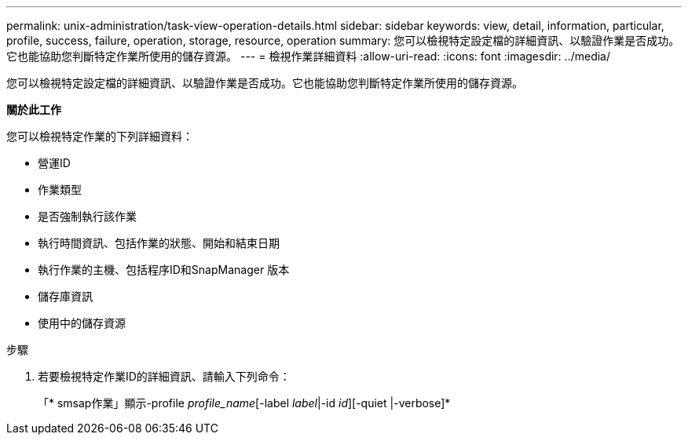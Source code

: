 ---
permalink: unix-administration/task-view-operation-details.html 
sidebar: sidebar 
keywords: view, detail, information, particular, profile, success, failure, operation, storage, resource, operation 
summary: 您可以檢視特定設定檔的詳細資訊、以驗證作業是否成功。它也能協助您判斷特定作業所使用的儲存資源。 
---
= 檢視作業詳細資料
:allow-uri-read: 
:icons: font
:imagesdir: ../media/


[role="lead"]
您可以檢視特定設定檔的詳細資訊、以驗證作業是否成功。它也能協助您判斷特定作業所使用的儲存資源。

*關於此工作*

您可以檢視特定作業的下列詳細資料：

* 營運ID
* 作業類型
* 是否強制執行該作業
* 執行時間資訊、包括作業的狀態、開始和結束日期
* 執行作業的主機、包括程序ID和SnapManager 版本
* 儲存庫資訊
* 使用中的儲存資源


.步驟
. 若要檢視特定作業ID的詳細資訊、請輸入下列命令：
+
「* smsap作業」顯示-profile _profile_name_[-label _label_|-id _id_][-quiet |-verbose]*


